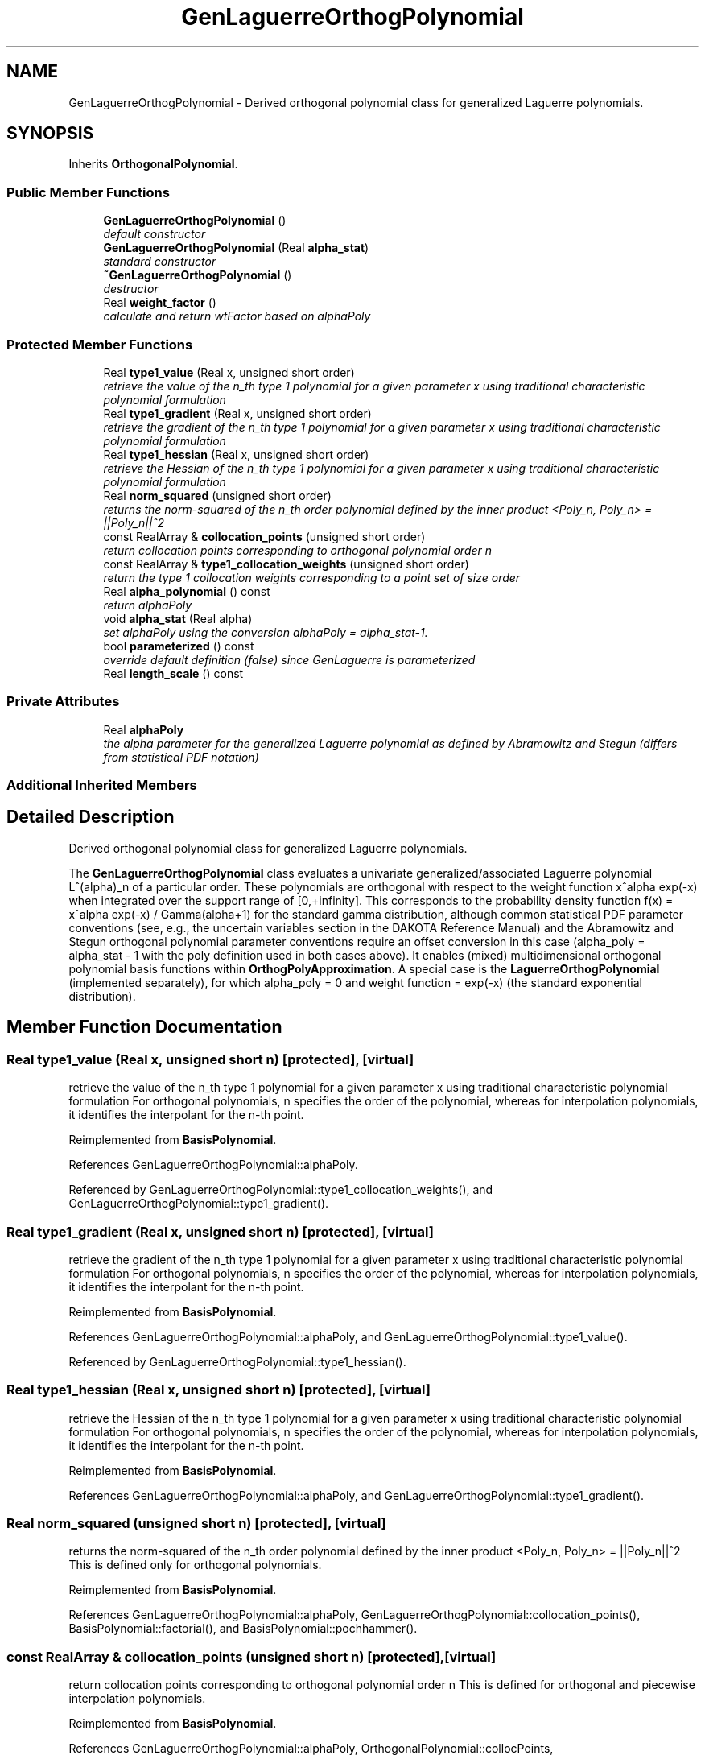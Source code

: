 .TH "GenLaguerreOrthogPolynomial" 3 "Wed Dec 27 2017" "Version Version 1.0" "PECOS" \" -*- nroff -*-
.ad l
.nh
.SH NAME
GenLaguerreOrthogPolynomial \- Derived orthogonal polynomial class for generalized Laguerre polynomials\&.  

.SH SYNOPSIS
.br
.PP
.PP
Inherits \fBOrthogonalPolynomial\fP\&.
.SS "Public Member Functions"

.in +1c
.ti -1c
.RI "\fBGenLaguerreOrthogPolynomial\fP ()"
.br
.RI "\fIdefault constructor \fP"
.ti -1c
.RI "\fBGenLaguerreOrthogPolynomial\fP (Real \fBalpha_stat\fP)"
.br
.RI "\fIstandard constructor \fP"
.ti -1c
.RI "\fB~GenLaguerreOrthogPolynomial\fP ()"
.br
.RI "\fIdestructor \fP"
.ti -1c
.RI "Real \fBweight_factor\fP ()"
.br
.RI "\fIcalculate and return wtFactor based on alphaPoly \fP"
.in -1c
.SS "Protected Member Functions"

.in +1c
.ti -1c
.RI "Real \fBtype1_value\fP (Real x, unsigned short order)"
.br
.RI "\fIretrieve the value of the n_th type 1 polynomial for a given parameter x using traditional characteristic polynomial formulation \fP"
.ti -1c
.RI "Real \fBtype1_gradient\fP (Real x, unsigned short order)"
.br
.RI "\fIretrieve the gradient of the n_th type 1 polynomial for a given parameter x using traditional characteristic polynomial formulation \fP"
.ti -1c
.RI "Real \fBtype1_hessian\fP (Real x, unsigned short order)"
.br
.RI "\fIretrieve the Hessian of the n_th type 1 polynomial for a given parameter x using traditional characteristic polynomial formulation \fP"
.ti -1c
.RI "Real \fBnorm_squared\fP (unsigned short order)"
.br
.RI "\fIreturns the norm-squared of the n_th order polynomial defined by the inner product <Poly_n, Poly_n> = ||Poly_n||^2 \fP"
.ti -1c
.RI "const RealArray & \fBcollocation_points\fP (unsigned short order)"
.br
.RI "\fIreturn collocation points corresponding to orthogonal polynomial order n \fP"
.ti -1c
.RI "const RealArray & \fBtype1_collocation_weights\fP (unsigned short order)"
.br
.RI "\fIreturn the type 1 collocation weights corresponding to a point set of size order \fP"
.ti -1c
.RI "Real \fBalpha_polynomial\fP () const "
.br
.RI "\fIreturn alphaPoly \fP"
.ti -1c
.RI "void \fBalpha_stat\fP (Real alpha)"
.br
.RI "\fIset alphaPoly using the conversion alphaPoly = alpha_stat-1\&. \fP"
.ti -1c
.RI "bool \fBparameterized\fP () const "
.br
.RI "\fIoverride default definition (false) since GenLaguerre is parameterized \fP"
.ti -1c
.RI "Real \fBlength_scale\fP () const "
.br
.in -1c
.SS "Private Attributes"

.in +1c
.ti -1c
.RI "Real \fBalphaPoly\fP"
.br
.RI "\fIthe alpha parameter for the generalized Laguerre polynomial as defined by Abramowitz and Stegun (differs from statistical PDF notation) \fP"
.in -1c
.SS "Additional Inherited Members"
.SH "Detailed Description"
.PP 
Derived orthogonal polynomial class for generalized Laguerre polynomials\&. 

The \fBGenLaguerreOrthogPolynomial\fP class evaluates a univariate generalized/associated Laguerre polynomial L^(alpha)_n of a particular order\&. These polynomials are orthogonal with respect to the weight function x^alpha exp(-x) when integrated over the support range of [0,+infinity]\&. This corresponds to the probability density function f(x) = x^alpha exp(-x) / Gamma(alpha+1) for the standard gamma distribution, although common statistical PDF parameter conventions (see, e\&.g\&., the uncertain variables section in the DAKOTA Reference Manual) and the Abramowitz and Stegun orthogonal polynomial parameter conventions require an offset conversion in this case (alpha_poly = alpha_stat - 1 with the poly definition used in both cases above)\&. It enables (mixed) multidimensional orthogonal polynomial basis functions within \fBOrthogPolyApproximation\fP\&. A special case is the \fBLaguerreOrthogPolynomial\fP (implemented separately), for which alpha_poly = 0 and weight function = exp(-x) (the standard exponential distribution)\&. 
.SH "Member Function Documentation"
.PP 
.SS "Real type1_value (Real x, unsigned short n)\fC [protected]\fP, \fC [virtual]\fP"

.PP
retrieve the value of the n_th type 1 polynomial for a given parameter x using traditional characteristic polynomial formulation For orthogonal polynomials, n specifies the order of the polynomial, whereas for interpolation polynomials, it identifies the interpolant for the n-th point\&. 
.PP
Reimplemented from \fBBasisPolynomial\fP\&.
.PP
References GenLaguerreOrthogPolynomial::alphaPoly\&.
.PP
Referenced by GenLaguerreOrthogPolynomial::type1_collocation_weights(), and GenLaguerreOrthogPolynomial::type1_gradient()\&.
.SS "Real type1_gradient (Real x, unsigned short n)\fC [protected]\fP, \fC [virtual]\fP"

.PP
retrieve the gradient of the n_th type 1 polynomial for a given parameter x using traditional characteristic polynomial formulation For orthogonal polynomials, n specifies the order of the polynomial, whereas for interpolation polynomials, it identifies the interpolant for the n-th point\&. 
.PP
Reimplemented from \fBBasisPolynomial\fP\&.
.PP
References GenLaguerreOrthogPolynomial::alphaPoly, and GenLaguerreOrthogPolynomial::type1_value()\&.
.PP
Referenced by GenLaguerreOrthogPolynomial::type1_hessian()\&.
.SS "Real type1_hessian (Real x, unsigned short n)\fC [protected]\fP, \fC [virtual]\fP"

.PP
retrieve the Hessian of the n_th type 1 polynomial for a given parameter x using traditional characteristic polynomial formulation For orthogonal polynomials, n specifies the order of the polynomial, whereas for interpolation polynomials, it identifies the interpolant for the n-th point\&. 
.PP
Reimplemented from \fBBasisPolynomial\fP\&.
.PP
References GenLaguerreOrthogPolynomial::alphaPoly, and GenLaguerreOrthogPolynomial::type1_gradient()\&.
.SS "Real norm_squared (unsigned short n)\fC [protected]\fP, \fC [virtual]\fP"

.PP
returns the norm-squared of the n_th order polynomial defined by the inner product <Poly_n, Poly_n> = ||Poly_n||^2 This is defined only for orthogonal polynomials\&. 
.PP
Reimplemented from \fBBasisPolynomial\fP\&.
.PP
References GenLaguerreOrthogPolynomial::alphaPoly, GenLaguerreOrthogPolynomial::collocation_points(), BasisPolynomial::factorial(), and BasisPolynomial::pochhammer()\&.
.SS "const RealArray & collocation_points (unsigned short n)\fC [protected]\fP, \fC [virtual]\fP"

.PP
return collocation points corresponding to orthogonal polynomial order n This is defined for orthogonal and piecewise interpolation polynomials\&. 
.PP
Reimplemented from \fBBasisPolynomial\fP\&.
.PP
References GenLaguerreOrthogPolynomial::alphaPoly, OrthogonalPolynomial::collocPoints, OrthogonalPolynomial::collocWeights, GenLaguerreOrthogPolynomial::type1_collocation_weights(), and GenLaguerreOrthogPolynomial::weight_factor()\&.
.PP
Referenced by GenLaguerreOrthogPolynomial::norm_squared(), and GenLaguerreOrthogPolynomial::type1_collocation_weights()\&.
.SS "const RealArray & type1_collocation_weights (unsigned short order)\fC [protected]\fP, \fC [virtual]\fP"

.PP
return the type 1 collocation weights corresponding to a point set of size order This is defined for orthogonal and piecewise interpolation polynomials\&. 
.PP
Reimplemented from \fBBasisPolynomial\fP\&.
.PP
References GenLaguerreOrthogPolynomial::alphaPoly, GenLaguerreOrthogPolynomial::collocation_points(), OrthogonalPolynomial::collocPoints, OrthogonalPolynomial::collocWeights, BasisPolynomial::factorial(), BasisPolynomial::pochhammer(), GenLaguerreOrthogPolynomial::type1_value(), and GenLaguerreOrthogPolynomial::weight_factor()\&.
.PP
Referenced by GenLaguerreOrthogPolynomial::collocation_points()\&.
.SS "Real length_scale () const\fC [inline]\fP, \fC [protected]\fP, \fC [virtual]\fP"
return max(mean,stdev) 
.PP
Reimplemented from \fBBasisPolynomial\fP\&.
.PP
References GenLaguerreOrthogPolynomial::alphaPoly\&.

.SH "Author"
.PP 
Generated automatically by Doxygen for PECOS from the source code\&.
